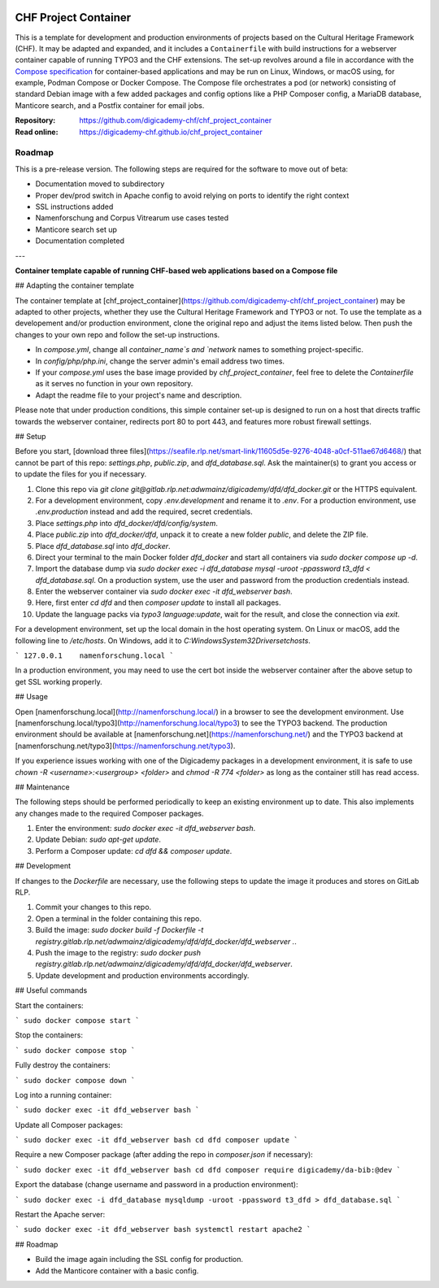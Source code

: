 ..  image:: https://img.shields.io/badge/Container-Podman-purple.svg
    :alt: Podman
    :target: https://podman.io

..  image:: https://img.shields.io/badge/Container-Docker-blue.svg
    :alt: Docker
    :target: https://docker.io

..  image:: https://img.shields.io/badge/TYPO3-12-orange.svg
    :alt: TYPO3 12
    :target: https://get.typo3.org/version/12

..  image:: https://img.shields.io/badge/License-MIT-blue.svg
    :alt: License: MIT
    :target: https://spdx.org/licenses/MIT.html

=====================
CHF Project Container
=====================

This is a template for development and production environments of projects
based on the Cultural Heritage Framework (CHF). It may be adapted and expanded,
and it includes a ``Containerfile`` with build instructions for a webserver
container capable of running TYPO3 and the CHF extensions. The set-up revolves
around a file in accordance with the `Compose specification
<https://compose-spec.io/>`__ for container-based applications and may be run
on Linux, Windows, or macOS using, for example, Podman Compose or Docker
Compose. The Compose file orchestrates a pod (or network) consisting of
standard Debian image with a few added packages and config options like a PHP
Composer config, a MariaDB database, Manticore search, and a Postfix container
for email jobs.

:Repository:  https://github.com/digicademy-chf/chf_project_container
:Read online: https://digicademy-chf.github.io/chf_project_container

Roadmap
=======

This is a pre-release version. The following steps are required for the software to move out of beta:

- Documentation moved to subdirectory
- Proper dev/prod switch in Apache config to avoid relying on ports to identify the right context
- SSL instructions added
- Namenforschung and Corpus Vitrearum use cases tested
- Manticore search set up
- Documentation completed

---

**Container template capable of running CHF-based web applications based on a Compose file**

## Adapting the container template

The container template at
[chf_project_container](https://github.com/digicademy-chf/chf_project_container)
may be adapted to other projects, whether they use the Cultural Heritage
Framework and TYPO3 or not. To use the template as a developement and/or
production environment, clone the original repo and adjust the items listed
below. Then push the changes to your own repo and follow the set-up instructions.

- In `compose.yml`, change all `container_name`s and `network` names to something project-specific.
- In `config/php/php.ini`, change the server admin's email address two times.
- If your `compose.yml` uses the base image provided by `chf_project_container`, feel free to delete the `Containerfile` as it serves no function in your own repository.
- Adapt the readme file to your project's name and description.

Please note that under production conditions, this simple container set-up is
designed to run on a host that directs traffic towards the webserver container,
redirects port 80 to port 443, and features more robust firewall settings.

## Setup

Before you start, [download three files](https://seafile.rlp.net/smart-link/11605d5e-9276-4048-a0cf-511ae67d6468/) that cannot be part of this repo: `settings.php`, `public.zip`, and `dfd_database.sql`. Ask the maintainer(s) to grant you access or to update the files for you if necessary.

1. Clone this repo via `git clone git@gitlab.rlp.net:adwmainz/digicademy/dfd/dfd_docker.git` or the HTTPS equivalent.
2. For a development environment, copy `.env.development` and rename it to `.env`. For a production environment, use `.env.production` instead and add the required, secret credentials.
3. Place `settings.php` into `dfd_docker/dfd/config/system`.
4. Place `public.zip` into `dfd_docker/dfd`, unpack it to create a new folder `public`, and delete the ZIP file.
5. Place `dfd_database.sql` into `dfd_docker`.
6. Direct your terminal to the main Docker folder `dfd_docker` and start all containers via `sudo docker compose up -d`.
7. Import the database dump via `sudo docker exec -i dfd_database mysql -uroot -ppassword t3_dfd < dfd_database.sql`. On a production system, use the user and password from the production credentials instead.
8. Enter the webserver container via `sudo docker exec -it dfd_webserver bash`.
9. Here, first enter `cd dfd` and then `composer update` to install all packages.
10. Update the language packs via `typo3 language:update`, wait for the result, and close the connection via `exit`.

For a development environment, set up the local domain in the host operating system. On Linux or macOS, add the following line to `/etc/hosts`. On Windows, add it to `C:\Windows\System32\Drivers\etc\hosts`.

```
127.0.0.1    namenforschung.local
```

In a production environment, you may need to use the cert bot inside the webserver container after the above setup to get SSL working properly.

## Usage

Open [namenforschung.local](http://namenforschung.local/) in a browser to see the development environment. Use [namenforschung.local/typo3](http://namenforschung.local/typo3) to see the TYPO3 backend. The production environment should be available at [namenforschung.net](https://namenforschung.net/) and the TYPO3 backend at [namenforschung.net/typo3](https://namenforschung.net/typo3).

If you experience issues working with one of the Digicademy packages in a development environment, it is safe to use `chown -R <username>:<usergroup> <folder>` and `chmod -R 774 <folder>` as long as the container still has read access.

## Maintenance

The following steps should be performed periodically to keep an existing environment up to date. This also implements any changes made to the required Composer packages.

1. Enter the environment: `sudo docker exec -it dfd_webserver bash`.
2. Update Debian: `sudo apt-get update`.
3. Perform a Composer update: `cd dfd && composer update`.

## Development

If changes to the `Dockerfile` are necessary, use the following steps to update the image it produces and stores on GitLab RLP.

1. Commit your changes to this repo.
2. Open a terminal in the folder containing this repo.
3. Build the image: `sudo docker build -f Dockerfile -t registry.gitlab.rlp.net/adwmainz/digicademy/dfd/dfd_docker/dfd_webserver .`.
4. Push the image to the registry: `sudo docker push registry.gitlab.rlp.net/adwmainz/digicademy/dfd/dfd_docker/dfd_webserver`.
5. Update development and production environments accordingly.

## Useful commands

Start the containers:

```
sudo docker compose start
```

Stop the containers:

```
sudo docker compose stop
```

Fully destroy the containers:

```
sudo docker compose down
```

Log into a running container:

```
sudo docker exec -it dfd_webserver bash
```

Update all Composer packages:

```
sudo docker exec -it dfd_webserver bash
cd dfd
composer update
```

Require a new Composer package (after adding the repo in `composer.json` if necessary):

```
sudo docker exec -it dfd_webserver bash
cd dfd
composer require digicademy/da-bib:@dev
```

Export the database (change username and password in a production environment):

```
sudo docker exec -i dfd_database mysqldump -uroot -ppassword t3_dfd > dfd_database.sql
```

Restart the Apache server:

```
sudo docker exec -it dfd_webserver bash
systemctl restart apache2
```

## Roadmap

- Build the image again including the SSL config for production.
- Add the Manticore container with a basic config.
